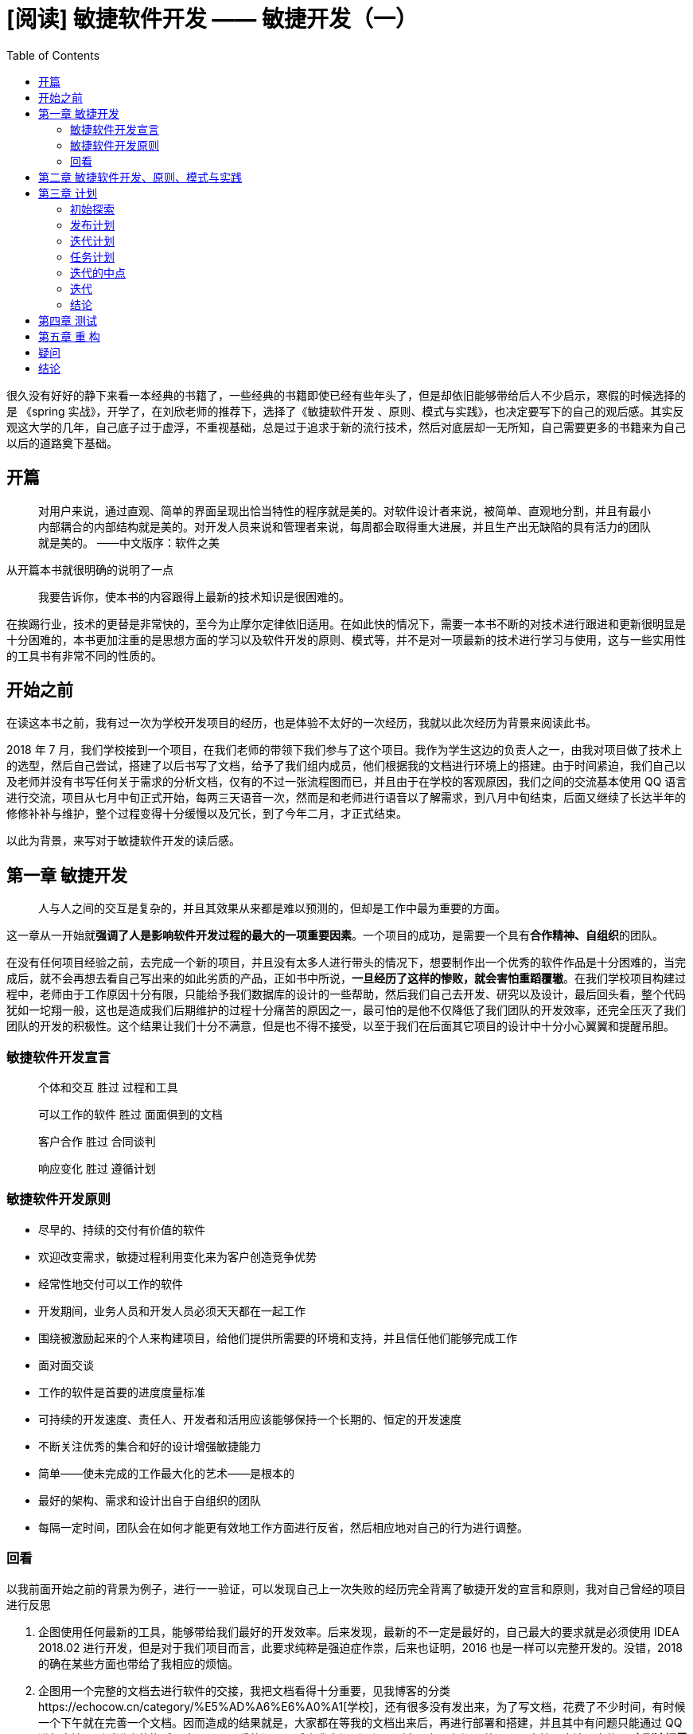 = [阅读] 敏捷软件开发 —— 敏捷开发（一）
:page-description: [阅读] 敏捷软件开发 —— 敏捷开发（一）
:page-category: 阅读
:page-image: https://img.hacpai.com/bing/20180612.jpg?imageView2/1/w/1280/h/720/interlace/1/q/100
:page-href: /articles/2019/03/01/1551401439594.html
:page-created: 1551520473257
:page-modified: 1551520473257
:toc:

很久没有好好的静下来看一本经典的书籍了，一些经典的书籍即使已经有些年头了，但是却依旧能够带给后人不少启示，寒假的时候选择的是
《spring 实战》，开学了，在刘欣老师的推荐下，选择了《敏捷软件开发
、原则、模式与实践》，也决定要写下的自己的观后感。其实反观这大学的几年，自己底子过于虚浮，不重视基础，总是过于追求于新的流行技术，然后对底层却一无所知，自己需要更多的书籍来为自己以后的道路奠下基础。

== 开篇

____
对用户来说，通过直观、简单的界面呈现出恰当特性的程序就是美的。对软件设计者来说，被简单、直观地分割，并且有最小内部耦合的内部结构就是美的。对开发人员来说和管理者来说，每周都会取得重大进展，并且生产出无缺陷的具有活力的团队就是美的。
——中文版序：软件之美
____

从开篇本书就很明确的说明了一点

____
我要告诉你，使本书的内容跟得上最新的技术知识是很困难的。
____

在挨踢行业，技术的更替是非常快的，至今为止摩尔定律依旧适用。在如此快的情况下，需要一本书不断的对技术进行跟进和更新很明显是十分困难的，本书更加注重的是思想方面的学习以及软件开发的原则、模式等，并不是对一项最新的技术进行学习与使用，这与一些实用性的工具书有非常不同的性质的。

== 开始之前

在读这本书之前，我有过一次为学校开发项目的经历，也是体验不太好的一次经历，我就以此次经历为背景来阅读此书。

2018 年 7
月，我们学校接到一个项目，在我们老师的带领下我们参与了这个项目。我作为学生这边的负责人之一，由我对项目做了技术上的选型，然后自己尝试，搭建了以后书写了文档，给予了我们组内成员，他们根据我的文档进行环境上的搭建。由于时间紧迫，我们自己以及老师并没有书写任何关于需求的分析文档，仅有的不过一张流程图而已，并且由于在学校的客观原因，我们之间的交流基本使用
QQ
语言进行交流，项目从七月中旬正式开始，每两三天语音一次，然而是和老师进行语音以了解需求，到八月中旬结束，后面又继续了长达半年的修修补补与维护，整个过程变得十分缓慢以及冗长，到了今年二月，才正式结束。

以此为背景，来写对于敏捷软件开发的读后感。

== 第一章 敏捷开发

____
人与人之间的交互是复杂的，并且其效果从来都是难以预测的，但却是工作中最为重要的方面。
____

这一章从一开始就**强调了人是影响软件开发过程的最大的一项重要因素**。一个项目的成功，是需要一个具有**合作精神、自组织**的团队。

在没有任何项目经验之前，去完成一个新的项目，并且没有太多人进行带头的情况下，想要制作出一个优秀的软件作品是十分困难的，当完成后，就不会再想去看自己写出来的如此劣质的产品，正如书中所说，*一旦经历了这样的惨败，就会害怕重蹈覆辙*。在我们学校项目构建过程中，老师由于工作原因十分有限，只能给予我们数据库的设计的一些帮助，然后我们自己去开发、研究以及设计，最后回头看，整个代码犹如一坨翔一般，这也是造成我们后期维护的过程十分痛苦的原因之一，最可怕的是他不仅降低了我们团队的开发效率，还完全压灭了我们团队的开发的积极性。这个结果让我们十分不满意，但是也不得不接受，以至于我们在后面其它项目的设计中十分小心翼翼和提醒吊胆。

=== 敏捷软件开发宣言

____
个体和交互 胜过 过程和工具

可以工作的软件 胜过 面面俱到的文档

客户合作 胜过 合同谈判

响应变化 胜过 遵循计划
____

=== 敏捷软件开发原则

* 尽早的、持续的交付有价值的软件
* 欢迎改变需求，敏捷过程利用变化来为客户创造竞争优势
* 经常性地交付可以工作的软件
* 开发期间，业务人员和开发人员必须天天都在一起工作
* 围绕被激励起来的个人来构建项目，给他们提供所需要的环境和支持，并且信任他们能够完成工作
* 面对面交谈
* 工作的软件是首要的进度度量标准
* 可持续的开发速度、责任人、开发者和活用应该能够保持一个长期的、恒定的开发速度
* 不断关注优秀的集合和好的设计增强敏捷能力
* 简单——使未完成的工作最大化的艺术——是根本的
* 最好的架构、需求和设计出自于自组织的团队
* 每隔一定时间，团队会在如何才能更有效地工作方面进行反省，然后相应地对自己的行为进行调整。

=== 回看

以我前面开始之前的背景为例子，进行一一验证，可以发现自己上一次失败的经历完全背离了敏捷开发的宣言和原则，我对自己曾经的项目进行反思

[arabic]
. 企图使用任何最新的工具，能够带给我们最好的开发效率。后来发现，最新的不一定是最好的，自己最大的要求就是必须使用
IDEA 2018.02
进行开发，但是对于我们项目而言，此要求纯粹是强迫症作祟，后来也证明，2016
也是一样可以完整开发的。没错，2018 的确在某些方面也带给了我相应的烦恼。
. 企图用一个完整的文档去进行软件的交接，我把文档看得十分重要，见我博客的分类https://echocow.cn/category/%E5%AD%A6%E6%A0%A1[学校]，还有很多没有发出来，为了写文档，花费了不少时间，有时候一个下午就在完善一个文档。因而造成的结果就是，大家都在等我的文档出来后，再进行部署和搭建，并且其中有问题只能通过
QQ
进行交流，到时进度的拖延，这是一个严重的问题。后来我意识到了问题所在，但是却还是放不下写文档。应该明白的是
*直到迫切需要并且重大意义时，才来编制文档*。
. 企图通过老师就了解整个需求。可以说让我们这个项目``失败''的最大原因就是因为客户合作。我们从头到尾，真正见过客户只有一次，其他的所有东西都是由老师进行转达，老师进行测试。后面许多地方完全和客户想的不一样，造成了做许多重复功以及非常垃圾的设计。
. 企图期望客户不去修改需求。按照我们的计划，能够把 流程图
上面的流程做完即可，但是却忘记，客户的需求是在不断交付中进行修改的，因为每次检验与交付时间过长，客户的计划改变，造成我们这边手忙脚乱，完全没有办法保持一个良好的进度，而是不断的去修改以前乃至很久以前的代码。
. 团队过于松散。我们的团队是由几个学生组织而来，虽然我是负责人，但是同是学生的身份，没有谁可以命令谁这一说，大家刚开始，并不太能配合，自己也没有作为一个管理者天赋。
. 企图一个人一个功能模块。一开始我只负责架构与部署，然后后面的开发过程我来写好了文档让他们看和学习，然后分配功能一个一个的完成，以至于到了后来，作为一个开发人员，都不能完整的过一遍程序，因为有一大部分不是由我开发，后面的流程是什么我都不清楚。应该做的是，要在项目中的所有方面都参与，一个地方出问题，大家可以一起解决，而不是说一句，这里不是我写的我不知道，你自己看看这种话。
. 不会反省。作为几个还在大学的 90
后，实在是抱怨大于反省，用我们学姐的话说，就说过于愤青，常常有问题不是想着如何解决，而是抱怨。

回看下来，项目的失败不是没有原因的，只是当局者迷。反思之后也会有很多需要改进的地方的。一个敏捷开发的团队，在我看来应该有如下一些特点

[arabic]
. 几个友好交流的团队成员组成的自组织团队
. 持续性的、短期的交付有价值的软件
. 敏捷软件开发，欢迎改变需求
. 不断关注优秀的技能和设计
. 采取与目标一直的最简单的方法
. 面对面的交流
. 必须能够一起工作
. 时常反省，积极改变 9.文档必要，但不是全部
. 为下两周做详尽计划，为下三个月做粗略计划
. 自组织团队

== 第二章 敏捷软件开发、原则、模式与实践

____
作为开发人员，我们应该记住，XP 并非唯一选择。
____

敏捷方法很多，极限编程（cXtreme Programing，简称
XP）是最著名的一个，他是由许多相互依赖的实践组成。

* 客户作为团队成员：
无论谁是客户，他们都是能够和团队一起工作的团队成员。
* 用户素材：他是一个计划工具，客户可以使用它并根据他的优先级和估算代价来安排实现该需求的时间。
* *短交付周期：每两周交付一个可以工作的软件。*
* 验收测试：由能够自动并且反复运行的某种脚本语言编写，这些测试共同验证胸痛按照客户指定的行为运转。
* *结对编程：所有的产品代码都是由结对的程序员使用同一台电脑共同完成。*
* *测试驱动开发：所有的代码都是先编写测试用例再去书写业务。*
* 集体所有权：结对编程中的每一对都具有拆出任何模块并对他进行改进的权力。
* 持续集成：XP 团队会进行多次系统构建，重新创建整个系统。
* 可持续的开发速度：团队必须保持旺盛的精力和敏锐的警觉。不允许团队加班工作，在版本发布前的一个星期是例外。
* 开放的工作空间：团队在一个开放的房间中一起工作。
* 计划游戏：划分业务人员和开发人员之间的职责，业务人员（客户）决定特性的重要性，开发人员决定实现一个特性所花费的代价。
* 简单的设计：设计尽可能的简单、具有表现力。XP 指导原则
** 考虑能够工作的最简单的事情：尽可能寻找能够实现用户素材的最简单的设计。
** 你将不需要他：只有在有证据，或则至少由十分明显的迹象表明现在引入这些基础结构比继续等待更加合算时，才会引入这些基础机构。
** *一次，并且只有一次：不能容忍重复的代码。*
* *重构：经常性的代码重构并保证测试用例能够通过。*
* 隐喻：XP
所有实践中中最重要的实践之一，他是将整个系统联系再一次的全局视图。

以上来自于书中或者自己的总结，加粗的是我自己体验过的，他们的确为我带来了不小的助力。其实
XP
的中的单个实践都不足以为道，但是一旦他们结合起来形成一个系统或整体，就带来了意想不到的效果。其中我最赞同的莫过于
*隐喻*
，为什么？因为如果能够为当前的系统建造一个隐喻出来，那么你开发的时候就能够很快的知道自己是否达到了目标，能够尽可能早的发现错误；而且他的有趣与幽默，不仅能够减少错误，还为工作带来一点新的乐趣。不太好理解的，便是用户素材和计划游戏。用户素材其实是一个包含的需求、时间、优先级、代价等信息的计划列表，在这个列表中，客户和开发人员都能够很快的知道最值得做的事情是什么，什么事情可以暂时放一放；而计划游戏，则是由开发人员根据自己最近一次发布和迭代得到下次的预算（比如能完成几个用户素材），然后客户根据预算，选择下一个版本需要发布的不超过预算的用户素材。

在 XP
中，有许多实践都是相辅相成的，比如在开放的环境中进行工作，需要结对编程的辅助。如果各自为营，那么即使是开放的环境，也是没有太大的意义了。XP
正式由这些一个又一个实践组合而成，才能够带来如此高效的敏捷开发过程。

== 第三章 计划

____
当你能够度量你所说的，并且能够用数字去表达他时，就表示你了解了他；若你不能度量他，不能用数字去表达他，那么说明你的知识就是匮乏的，不能令人满意的。
____

正如上面所说，用户素材和计划游戏是我认为较为难以理解的两个点，在第三章就对这俩个进行了很形象和详细的解释。我换一种方式来描述一下我对这两个的理解

=== 初始探索

假设我是一位游戏代练人员，而我的客户则是希望我为他代练代练游戏账号，在一开始进行交涉的的时候，他就提出了他代练的需求：等级从0级到达50级，拥有一套极品装备。这就是他的需求，我们将他转化为用户素材，0级到50级是一个漫长的过程，随着等级提高，难度逐渐增加，他是一个过大的素材点，所以我们将他进行分解：

* 等级 0-10
* 等级 11-18
* 等级 19-25
* …

这样就完成了一个大的用户素材的分解，而一身的极品装备也是一个过大的用户素材，将他分解

* 拥有一个极品头盔
* 拥有一件极品翅膀
* …

同时我们假设一个初始的速度因子，两天的时间完成一个用户素材，并对他们分配素材任务点，对于等级代练，都可以是一个固定的
2 点，也就是一个用户素材，需要 2×2=4 天完成；对于装备，将他固定为 3
点，那么也就需要 2×3=6 天完成，当然，这个猜测 2
天是会改变的，这就完成我们的**初始探索**。

=== 发布计划

此时，等级代练属于简单并且容易实现的素材，而极品装备的代练属于重要并且代价高昂的素材，业务人员(客户)寻爱的那个哪些能够嗲来最大化利益的素材，对第一次交接（发布）达成一致，并确定这些素材的实现顺序。这就是**发布计划**。

=== 迭代计划

我们与客户决定迭代的规模，一般需要两周，客户选择了素材后，这期间的实现顺序则是由代练人员进行决定，采用最具有技术意义的顺序来实现这些素材。一旦开始，就不能够改变实现期间的素材，除正在完成的素材，其他的都可以修改。由第一次的迭代能够得出速度，能够及时调整任务点。例如代练预计两天的速度因子，但是由于游戏活动期间，经验翻倍，爆率翻倍，那么第一次迭代完成了十四个任务点，速度因子应该调整为一天，同时计划下一次迭代中也完成十四个点，速度就是每次迭代十四个点。这样的速度反馈是非常及时的，能够有助于保持计划与实际状况的同步，这就是**迭代计划**。

=== 任务计划

等级代练中，0-10
级为一个用户素材，我们将他分解为一个一个的代练任务任务，一个任务就是能够在4-16小时内完成的功能，在客户的帮组下对素材进行分析，尽可能完全地列举出所有的任务。每个代练的人员都知道最近一次的迭代中所完成的任务点数，那么下次接任务的时候，就不会超过个人预算。同样如果你是等级代练的人员，你可以选择去代练极品装备，因为并没有强制要求必须对口，更加希望的是能够将知识传播给每个团队成员。这就是**任务计划**。

=== 迭代的中点

在我们代练的过程中，完成了素材一半的时候，应该召开一次会议，
同时应该有一般的用户素材被完成。如果没有完成要及时告知客户，以做出新的策略和改变。

=== 迭代

客户在每次迭代过程中都能看到代练的进度，代练进入了以各种可以预测的、舒适的节奏。

=== 结论

一个完整计划是复杂的，但是一旦完成，那么收获和后期都是一个十分美好和轻松的，它意味着管理人员能够控制着团队以最小的代价获得最大的商业价值。

== 第四章 测试

____
烈火验真金，逆境磨意志。
____

这一章是内容是让我们了解测试驱动开发（TDD）的方法和理念，自己深受影响。引用中的``烈火''和``逆境''，就像是一次次测试的失败，当你测试成功后，就是你代码完成的时候。而正如开头的几个疑问句，都问进我心里，测试驱动的开发方式有什么好处呢？

[arabic]
. 程序中的每一项功能都有测试来验证它的操作的正确性。
. 迫使我们使用不同的观察点。
. 迫使我们把程序设计为可测试的。
. 无价的文档格式。
. 有意图的编程。
. 暴露程序中应该被解耦合的区域。

这样，使用测试就潜移默化的在改变着我们程序的构架，在他的用例中，先写测试，再按照测试所按时的接口去写，再通过测试，对于junit来说，就是从
*红灯 —— 绿灯* 的过程。

不过以前自己以为写一个 junit
单元测试（对java来说）就算是测试用例了，没错，单元测试是必要的，但是不够充分。一个项目是一个整体，我们需要去验证系统作为一个整体时工作的正确性，这个时候就是需要**验收测试**了

* 单元测试：用来验证系统中个别机制的白盒测试。
* 验收测试：用来验证系统满足客户需求的黑盒测试。

一个黑盒，一个白盒，具有很大的区别。前期验收测试使用自动化，会对我们的迭代带来意想不到的效果。

== 第五章 重 构

____
大千世界中，唯一缺乏的就是人类的注意力。
____

的确，世界那么大，你注意到了多少美好呢？你能够专注于多少事呢？书中提到在我们软件开发中，每一个软件模块都有三项职责

[arabic]
. 能够运行起来所完成的功能。
. 它要应对的变化。
. 要和阅读他的人沟通。

这一章节他通过一个案例进行讲述，我也去实现了这个案例，但是发现似乎在某些方面自己不能够理解。

....
/**
 * 这是一个重构代码示例，此代码为原始代码
 * <p>
 * 他的功能是计算 0 到某个最大值区间的所有素数
 *
 * @author EchoCow
 */
class GeneratePrimes {
    static int[] generatePrimes(int maxValue) {
        if (maxValue >= 2) {
            // 初始化
            int s = maxValue + 1;
            boolean[] f = new boolean[s];
            int i;

            // 初始化所有数组为 真
            for (i = 0; i < s; i++) {
                f[i] = true;
            }

            f[0] = f[1] = false;

            // 筛选
            int j;
            for (i = 2; i < Math.sqrt(s) + 1; i++) {
                for (j = 2 * i; j < s; j += i) {
                    f[j] = false;
                }
            }

            int count = 0;
            for (i = 0; i < s; i++) {
                if (f[i]) {
                    count++;
                }
            }
            int[] primes = new int[count];
            for (i = 0, j = 0; i < s; i++) {
                if (f[i]) {
                    primes[j++] = i;
                }
            }
            return primes;
        } else {
            return new int[0];
        }
    }
}
....

这是项目的初始代码，在我看来的确一般，正如一个初学者一样，曾经自己写的代码也是如此，一个方法走到底，各种垃圾变量名满天飞，但是他确实是能够很好的达到目标的，测试如下：

....
import org.junit.jupiter.api.Test;

import static org.junit.jupiter.api.Assertions.*;

/**
 * 单元测试
 *
 * @author EchoCow
 */
class GeneratePrimesTest {
    @Test
    void test() {
        int[] nullArray = GeneratePrimes.generatePrimes(0);
        assertEquals(nullArray.length, 0);
        int[] minArray = GeneratePrimes.generatePrimes(2);
        assertEquals(minArray.length, 1);
        int[] threeArray = GeneratePrimes.generatePrimes(3);
        assertEquals(threeArray.length, 2);
        assertEquals(threeArray[0], 2);
        assertEquals(threeArray[1], 3);
        int[] centArray = GeneratePrimes.generatePrimes(100);
        assertEquals(centArray.length, 25);
        assertEquals(centArray[24], 97);
    }
}
....

绿灯通过，似乎我们的任务完成了？如果你不想被以后来的程序员在心里大骂大可以放心走了
，但是作为有点代码洁癖的人，是不能够忍受的。我们按照他的路程，先将一个冗长的方法修改为各司其职的私有方法

....
/**
 * 这是一个重构代码示例，此代码为修改的第一个版本
 * <p>
 * 在这个版本里，我们将他一个方法修改了三个方法，各司其职
 * 并抽取了公共变量并改名为 PrimesGenerateV1
 *
 * @author EchoCow
 */
class PrimesGenerateV1 {
    private static int s;
    private static boolean[] f;
    private static int[] primes;

    static int[] generatePrimes(int maxValue) {
        if (maxValue < 2) {
            return new int[0];
        } else {
            initSieve(maxValue);
            sieve();
            loadPrimes();
            return primes;
        }
    }

    /**
     *  加载素数
     */
    private static void loadPrimes() {
        int i,j;
        int count = 0;
        for (i = 0; i < s; i++) {
            if (f[i]) {
                count++;
            }
        }
        primes = new int[count];
        for (i = 0, j = 0; i < s; i++) {
            if (f[i]) {
                primes[j++] = i;
            }
        }
    }

    /**
     * 筛选
     */
    private static void sieve() {
        int i, j;
        for (i = 2; i < Math.sqrt(s) + 1; i++) {
            for (j = 2 * i; j < s; j += i) {
                f[j] = false;
            }
        }
    }

    /**
     * 初始化
     *
     * @param maxValue 最大值
     */
    private static void initSieve(int maxValue) {
        // 初始化
        s = maxValue + 1;
        f = new boolean[s];
        int i;

        // 初始化所有数组为 真
        for (i = 0; i < s; i++) {
            f[i] = true;
        }

        f[0] = f[1] = false;
    }
}
....

在这个版本里，我们将他一个方法修改了三个方法，各司其职。哪里出了问题都能够及时找出来。但是依旧可以看到一些
s 还有杂乱的 initSieve 方法，我们继续修改得到第二版

....
/**
 * 这是一个重构代码示例，此代码为修改的第二个版本
 * <p>
 * 在这个版本里，我们对 initSieve 方法进行了整理
 * 修改了三个函数的名字
 *
 * @author EchoCow
 */
class PrimesGenerateV2 {
    private static boolean[] f;
    // 修改一个变量名，结果
    private static int[] result;

    static int[] generatePrimes(int maxValue) {
        if (maxValue < 2) {
            return new int[0];
        } else {
            // 修改函数名称
            initArrayOfIntegers(maxValue);
            crossOutMultiples();
            putUncrossedIntegerIntoResult();
            return result;
        }
    }

    /**
     * 加载素数
     */
    private static void putUncrossedIntegerIntoResult() {
        int i, j;
        int count = 0;
        for (i = 0; i < f.length; i++) {
            if (f[i]) {
                count++;
            }
        }
        result = new int[count];
        for (i = 0, j = 0; i < f.length; i++) {
            if (f[i]) {
                result[j++] = i;
            }
        }
    }

    /**
     * 筛选
     */
    private static void crossOutMultiples() {
        int i, j;
        for (i = 2; i < Math.sqrt(f.length) + 1; i++) {
            for (j = 2 * i; j < f.length; j += i) {
                f[j] = false;
            }
        }
    }

    /**
     * 初始化
     *
     * @param maxValue 最大值
     */
    private static void initArrayOfIntegers(int maxValue) {
        // 修改初始化方式
        f = new boolean[maxValue + 1];
        int i;
        f[0] = f[1] = false;
        for (i = 2; i < f.length; i++) {
            f[i] = true;
        }
    }
}
....

在这个版本里，我们对 initSieve
方法进行了整理，修改了三个函数的名字。以及一些变量的名字，依旧可以看到一些不知名的变量比如
·int i = 0`还有`f`，继续修改

....
/**
 * 这是一个重构代码示例，此代码为修改的第三个版本
 * <p>
 * 在这个版本里，我们对许多变量进行了重构
 * 去掉了初始化语句，提取循环
 * 添加一个新的函数消除歧义
 * 所有的循环变量都是在 for 内有效，所有 i 都从 2 开始
 *
 * @author EchoCow
 */
class PrimesGenerateV3 {
    // 修改变量名，同时修改了所有布尔值的含义
    private static boolean[] isCrossed;
    private static int[] result;

    static int[] generatePrimes(int maxValue) {
        if (maxValue >= 2) {
            initArrayOfIntegers(maxValue);
            crossOutMultiples();
            putUncrossedIntegerIntoResult();
            return result;
        }
        return new int[0];
    }

    /**
     * 加载素数
     */
    private static void putUncrossedIntegerIntoResult() {
        // 获取到没有被过滤掉的整数条目，初始化
        result = new int[numberOfUncrossedIntegers()];
        // 把没有被过滤掉的整数搬移到结果数组中
        for (int j = 0, i = 2; i < isCrossed.length; i++) {
            if (notCrossed(i)) {
                result[j++] = i;
            }
        }
    }

    /**
     * 计算数组中没有被过滤掉的整数条目
     *
     * @return 没有被过滤掉的整数条目
     */
    private static int numberOfUncrossedIntegers() {
        int count = 0;
        for (int i = 2; i < isCrossed.length; i++) {
            if (notCrossed(i)) {
                count++;
            }
        }
        return count;
    }

    /**
     * 筛选
     */
    private static void crossOutMultiples() {
        for (int i = 2; i < calcMaxPrimeFactor(); i++) {
            if (notCrossed(i)) {
                crossOutMultiplesOf(i);
            }
        }
    }

    /**
     * 初始化
     *
     * @param maxValue 最大值
     */
    private static void initArrayOfIntegers(int maxValue) {
        // 修改初始化方式
        isCrossed = new boolean[maxValue + 1];
        for (int i = 2; i < isCrossed.length; i++) {
            isCrossed[i] = false;
        }
    }

    private static void crossOutMultiplesOf(int i) {
        for (int multiple = 2 * i; multiple < isCrossed.length; multiple += i) {
            isCrossed[multiple] = true;
        }
    }

    /**
     * 修改原来的 if
     */
    private static boolean notCrossed(int i) {
        return !isCrossed[i];
    }

    /**
     * 获取到条件值
     */
    private static int calcMaxPrimeFactor() {
        return (int) (Math.sqrt(isCrossed.length) + 1);
    }

}
....

第三个版本改动比较多，我们对许多变量进行了重构，最重要的是以前只有三个方法，虽然三个方法都描述了功能，但是却一个方法里面包含了多个功能以及多个
`for`
循环，因此，我们将他抽取了出来，能够见名知意，到了这，重构其实已经很成功了，但是我们还需要再次阅读，然后发现有些地方还是有瑕疵，再次重构。

....
/**
 * 这是一个重构代码示例，此代码为修改的第四个版本
 * <p>
 * 在这个版本里，我们再次对方法名和变量名进行重构
 *
 * @author EchoCow
 */
class PrimesGenerateV4 {
    // 修改变量名
    private static boolean[] crossedOut;
    private static int[] result;

    static int[] generatePrimes(int maxValue) {
        if (maxValue >= 2) {
            uncrossIntegersUpTo(maxValue);
            crossOutMultiples();
            putUncrossedIntegerIntoResult();
            return result;
        }
        return new int[0];
    }

    /**
     * 把没有被过滤掉的整数搬移到结果数组中
     */
    private static void putUncrossedIntegerIntoResult() {
        // 获取到没有被过滤掉的整数条目，初始化
        result = new int[numberOfUncrossedIntegers()];
        for (int j = 0, i = 2; i < crossedOut.length; i++) {
            if (notCrossed(i)) {
                result[j++] = i;
            }
        }
    }

    /**
     * 计算数组中没有被过滤掉的整数条目
     *
     * @return 没有被过滤掉的整数条目
     */
    private static int numberOfUncrossedIntegers() {
        int count = 0;
        for (int i = 2; i < crossedOut.length; i++) {
            if (notCrossed(i)) {
                count++;
            }
        }
        return count;
    }

    /**
     * 筛选
     */
    private static void crossOutMultiples() {
        for (int i = 2; i < determineIterationLimit(); i++) {
            if (notCrossed(i)) {
                crossOutMultiplesOf(i);
            }
        }
    }

    private static void uncrossIntegersUpTo(int maxValue) {
        crossedOut = new boolean[maxValue + 1];
        for (int i = 2; i < crossedOut.length; i++) {
            crossedOut[i] = false;
        }
    }

    private static void crossOutMultiplesOf(int i) {
        for (int multiple = 2 * i; multiple < crossedOut.length; multiple += i) {
            crossedOut[multiple] = true;
        }
    }

    /**
     * 修改原来的 if
     */
    private static boolean notCrossed(int i) {
        return !crossedOut[i];
    }

    /**
     * 获取到条件值
     */
    private static int determineIterationLimit() {
        /*
          去掉了 +1 ，因为他是不必要的，
          真正的遍历上限是小于或者等于数组长度的平方根的最大素数
         */
        return (int) Math.sqrt(crossedOut.length) ;
    }

}
....

第四个版本也是最后一个版本，在这里，做了一点小小的改动，一个是修改名称，另外一个是去掉了
`+1`，测试用例通过。

这就是重构，我们没有修改他的功能，而只是对内部进行了修改，使他能够满足三项职责的
二、三。重构后的代码，能够更加友好，为了每天清洁代码，保持代码的清洁，对于由代码洁癖的同学，重构简直的天生定制一般。

== 疑问

*Q：书中多次提到自组织团队，到底是什么？*

A：在经过刘大指点后，自己理解的自组织团队应该具有这么几个特点

[arabic]
. 对产品由所有权
. 能够自觉干活，自觉改进
. 全能型团队，具有各色的人
. 能够自治，主动的完成任务
. 定期讨论，积极友好

这样的团队多么友好，在极限编程那一章节中，多次提到的就是不需要一个人完全只负责他专业对口的模块，即使他是做
UI
的，他也可以接受数据库的任务，在与结对编程实践与数据库专家学习的途中，能够很好的提升专业知识，能够很好的是的团队专业水平提高，我想这也是极限编程核心之一，一个团队的平均水平上来了，远强于于只有一个大佬的团队。

*Q：为什么在重构中提取了一句话代码单独封装到一个私有方法中？*

在实践书中重构的的示例的时候，发现有两个方法都是一句话代码

....
    private static int determineIterationLimit() {
        /*
          去掉了 +1 ，因为他是不必要的，
          真正的遍历上限是小于或者等于数组长度的平方根的最大素数
         */
        return (int) Math.sqrt(crossedOut.length) ;
    }
....

此方法是获取 遍历的极限 的方法，他会的就是 `for`
循环中的条件，但是为什么要单独拿出来一个方法呢？因为多点注释？还是因为能够更好的明白这一句呢？

....
    private static boolean notCrossed(int i) {
        return !crossedOut[i];
    }
....

此方法只是单纯为能够更好的读懂代码。

那如果按照这种思路，实际开发中，一个 class
里面要多少个一句话私有方法啊？我一直没有想明白这点。

== 结论

三十多页还是很快就看完了，大多都是理论上的知识，不过也架构了敏捷开发的一个知识体系，能够更好读懂一些必要的东西，下一章的一个实例就占据前五章的篇幅，想必是个很有意思的期待吧。

